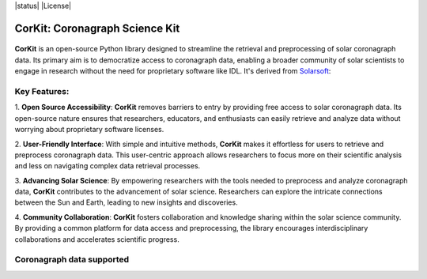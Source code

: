.. -*- mode: rst -*-

|PyPi| |status| |License|

.. |PyPi| image:: https://img.shields.io/pypi/v/corkit
   :target: https://pypi.org/project/corkit
.. |Status| image :: https://img.shields.io/badge/status-beta-red.svg

.. |License| image :: https://img.shields.io/badge/License-MIT-yellow.svg
   :target: https://opensource.org/licenses/MIT

===============================
CorKit: Coronagraph Science Kit
===============================

.. figure:: https://github.com/Jorgedavyd/corkit/blob/main/docs/source/logo.png
  :target: https://pypi.org/project/corkit
  :align: center

**CorKit** is an open-source Python library designed to streamline the 
retrieval and preprocessing of solar coronagraph data. Its primary aim 
is to democratize access to coronagraph data, enabling a broader community 
of solar scientists to engage in research without the need for proprietary 
software like IDL. It's derived from `Solarsoft <https://www.lmsal.com/solarsoft/>`__:

.. figure:: https://github.com/Jorgedavyd/corkit/blob/main/docs/examples/c2.png
    :align: center

Key Features:
-------------------------------

1. **Open Source Accessibility**: **CorKit** removes barriers to entry by providing 
free access to solar coronagraph data. Its open-source nature ensures that researchers, 
educators, and enthusiasts can easily retrieve and analyze data without worrying about 
proprietary software licenses.

2. **User-Friendly Interface**: With simple and intuitive methods, **CorKit** makes it 
effortless for users to retrieve and preprocess coronagraph data. This user-centric 
approach allows researchers to focus more on their scientific analysis and less on 
navigating complex data retrieval processes.

3. **Advancing Solar Science**: By empowering researchers with the tools needed to 
preprocess and analyze coronagraph data, **CorKit** contributes to the advancement of 
solar science. Researchers can explore the intricate connections between the Sun and Earth, 
leading to new insights and discoveries.

4. **Community Collaboration**: **CorKit** fosters collaboration and knowledge sharing 
within the solar science community. By providing a common platform for data access and 
preprocessing, the library encourages interdisciplinary collaborations and accelerates 
scientific progress.

Coronagraph data supported
-------------------------------

.. figure::https://upload.wikimedia.org/wikipedia/commons/thumb/d/db/Stereo_logo.gif/1200px-Stereo_logo.gif
    :align: center
    :width: 240px


.. image::https://lh6.googleusercontent.com/proxy/1sXRF-9df_jeWpUWlyDqUn4ddQ34PIis-2zBpOf46TeKkQPJdNVbLL_ciXXUaS-AZR0Z4tBFqaYSdIZJwuKnhNtIy2pFekckiA
    :align: center
    :width: 240px